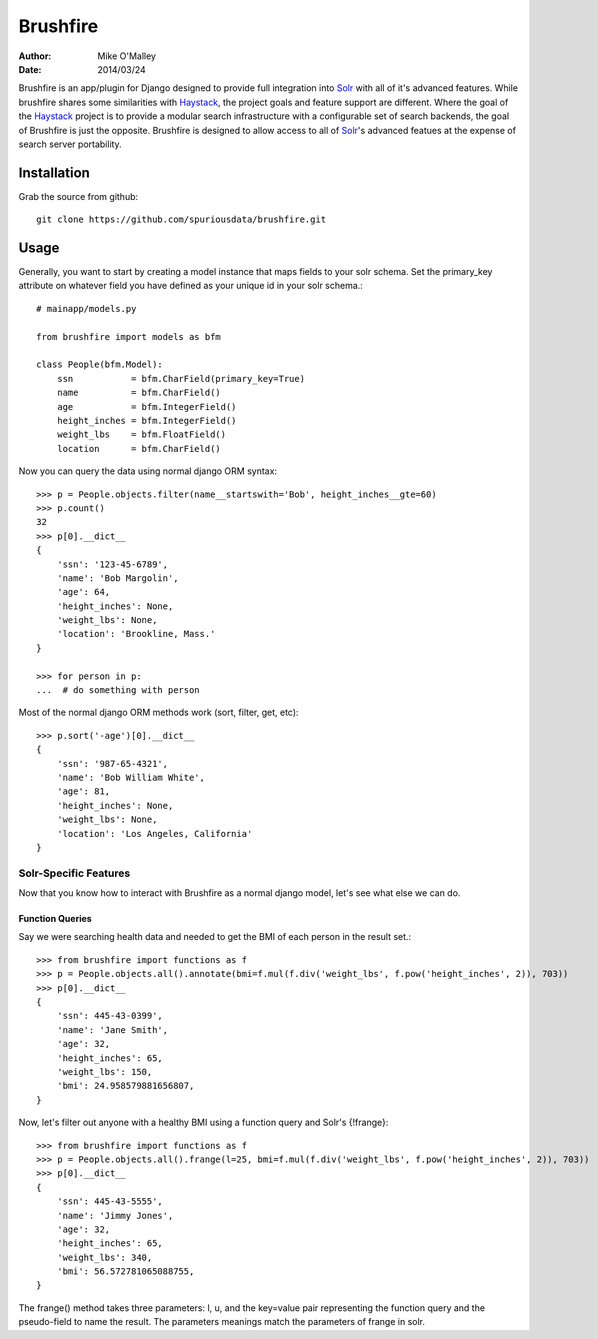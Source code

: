 =========
Brushfire
=========

:author: Mike O'Malley
:date: 2014/03/24

Brushfire is an app/plugin for Django designed to provide full integration into
Solr_ with all of it's advanced features. While brushfire shares some
similarities with Haystack_, the project goals and feature support are
different. Where the goal of the Haystack_ project is to provide a modular
search infrastructure with a configurable set of search backends, the goal of
Brushfire is just the opposite. Brushfire is designed to allow access to all of
Solr_'s advanced featues at the expense of search server portability.

------------
Installation
------------

Grab the source from github::

    git clone https://github.com/spuriousdata/brushfire.git
    
-----
Usage
-----

Generally, you want to start by creating a model instance that maps fields to
your solr schema. Set the primary_key attribute on whatever field you have
defined as your unique id in your solr schema.::

    # mainapp/models.py
    
    from brushfire import models as bfm
    
    class People(bfm.Model):
        ssn           = bfm.CharField(primary_key=True)
        name          = bfm.CharField()
        age           = bfm.IntegerField()
        height_inches = bfm.IntegerField()
        weight_lbs    = bfm.FloatField()
        location      = bfm.CharField()


Now you can query the data using normal django ORM syntax::

    >>> p = People.objects.filter(name__startswith='Bob', height_inches__gte=60)
    >>> p.count()
    32
    >>> p[0].__dict__
    {
        'ssn': '123-45-6789',
        'name': 'Bob Margolin',
        'age': 64,
        'height_inches': None,
        'weight_lbs': None,
        'location': 'Brookline, Mass.'
    }
    
    >>> for person in p:
    ...  # do something with person
    
Most of the normal django ORM methods work (sort, filter, get, etc)::

    >>> p.sort('-age')[0].__dict__
    {
        'ssn': '987-65-4321',
        'name': 'Bob William White',
        'age': 81,
        'height_inches': None,
        'weight_lbs': None,
        'location': 'Los Angeles, California'
    }

###########################
Solr-Specific Features
###########################

Now that you know how to interact with Brushfire as a normal django model,
let's see what else we can do.

****************
Function Queries
****************

Say we were searching health data and needed to get the BMI of each
person in the result set.::

    >>> from brushfire import functions as f
    >>> p = People.objects.all().annotate(bmi=f.mul(f.div('weight_lbs', f.pow('height_inches', 2)), 703))
    >>> p[0].__dict__
    {
        'ssn': 445-43-0399',
        'name': 'Jane Smith',
        'age': 32,
        'height_inches': 65,
        'weight_lbs': 150,
        'bmi': 24.958579881656807,
    }
    
Now, let's filter out anyone with a healthy BMI using a function query and
Solr's {!frange}::
    
    >>> from brushfire import functions as f
    >>> p = People.objects.all().frange(l=25, bmi=f.mul(f.div('weight_lbs', f.pow('height_inches', 2)), 703))
    >>> p[0].__dict__
    {
        'ssn': 445-43-5555',
        'name': 'Jimmy Jones',
        'age': 32,
        'height_inches': 65,
        'weight_lbs': 340,
        'bmi': 56.572781065088755,
    }

The frange() method takes three parameters: l, u, and the key=value pair
representing the function query and the pseudo-field to name the result. The
parameters meanings match the parameters of frange in solr.


.. _Solr: http://lucene.apache.org/solr/
.. _Haystack: http://haystacksearch.org/
